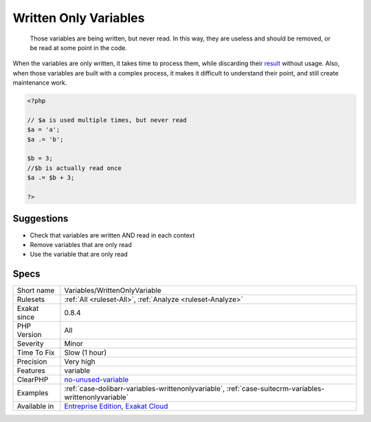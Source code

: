 .. _variables-writtenonlyvariable:

.. _written-only-variables:

Written Only Variables
++++++++++++++++++++++

  Those variables are being written, but never read. In this way, they are useless and should be removed, or be read at some point in the code.

When the variables are only written, it takes time to process them, while discarding their `result <https://www.php.net/result>`_ without usage. Also, when those variables are built with a complex process, it makes it difficult to understand their point, and still create maintenance work. 


.. code-block:: php
   
   <?php
   
   // $a is used multiple times, but never read
   $a = 'a';
   $a .= 'b';
   
   $b = 3; 
   //$b is actually read once
   $a .= $b + 3; 
   
   ?>

Suggestions
___________

* Check that variables are written AND read in each context
* Remove variables that are only read
* Use the variable that are only read




Specs
_____

+--------------+-------------------------------------------------------------------------------------------------------------------------+
| Short name   | Variables/WrittenOnlyVariable                                                                                           |
+--------------+-------------------------------------------------------------------------------------------------------------------------+
| Rulesets     | :ref:`All <ruleset-All>`, :ref:`Analyze <ruleset-Analyze>`                                                              |
+--------------+-------------------------------------------------------------------------------------------------------------------------+
| Exakat since | 0.8.4                                                                                                                   |
+--------------+-------------------------------------------------------------------------------------------------------------------------+
| PHP Version  | All                                                                                                                     |
+--------------+-------------------------------------------------------------------------------------------------------------------------+
| Severity     | Minor                                                                                                                   |
+--------------+-------------------------------------------------------------------------------------------------------------------------+
| Time To Fix  | Slow (1 hour)                                                                                                           |
+--------------+-------------------------------------------------------------------------------------------------------------------------+
| Precision    | Very high                                                                                                               |
+--------------+-------------------------------------------------------------------------------------------------------------------------+
| Features     | variable                                                                                                                |
+--------------+-------------------------------------------------------------------------------------------------------------------------+
| ClearPHP     | `no-unused-variable <https://github.com/dseguy/clearPHP/tree/master/rules/no-unused-variable.md>`__                     |
+--------------+-------------------------------------------------------------------------------------------------------------------------+
| Examples     | :ref:`case-dolibarr-variables-writtenonlyvariable`, :ref:`case-suitecrm-variables-writtenonlyvariable`                  |
+--------------+-------------------------------------------------------------------------------------------------------------------------+
| Available in | `Entreprise Edition <https://www.exakat.io/entreprise-edition>`_, `Exakat Cloud <https://www.exakat.io/exakat-cloud/>`_ |
+--------------+-------------------------------------------------------------------------------------------------------------------------+


